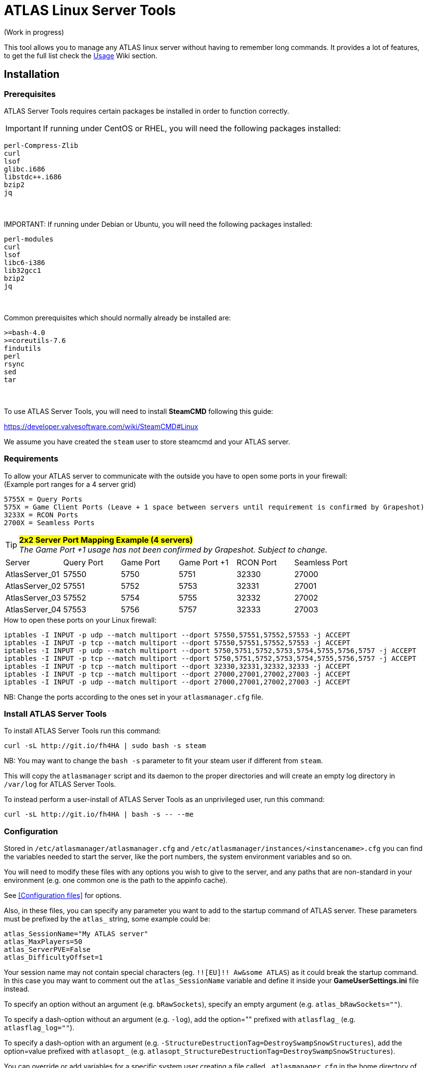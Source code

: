 = ATLAS Linux Server Tools

(Work in progress)

This tool allows you to manage any ATLAS linux server without having to remember long commands.
It provides a lot of features, to get the full list check the https://github.com/BoiseComputer/atlas-server-tools/wiki/Command-Line-Usage[Usage] Wiki section.

Installation
------------

Prerequisites
~~~~~~~~~~~~~

ATLAS Server Tools requires certain packages be installed in order to function correctly.

IMPORTANT: If running under CentOS or RHEL, you will need the following packages installed:
```
perl-Compress-Zlib
curl
lsof
glibc.i686
libstdc++.i686
bzip2
jq
```
{empty} +
{empty} +
IMPORTANT: If running under Debian or Ubuntu, you will need the following packages installed:

```
perl-modules
curl
lsof
libc6-i386
lib32gcc1
bzip2
jq
```
{empty} +
{empty} +
Common prerequisites which should normally already be installed are:
```
>=bash-4.0
>=coreutils-7.6
findutils
perl
rsync
sed
tar
```
{empty} +
{empty} +
To use ATLAS Server Tools, you will need to install **SteamCMD** following this guide:

https://developer.valvesoftware.com/wiki/SteamCMD#Linux

We assume you have created the `steam` user to store steamcmd and your ATLAS server.

Requirements
~~~~~~~~~~~~

To allow your ATLAS server to communicate with the outside you have to open some ports in your firewall: +
(Example port ranges for a 4 server grid)
```
5755X = Query Ports
575X = Game Client Ports (Leave + 1 space between servers until requirement is confirmed by Grapeshot)
3233X = RCON Ports
2700X = Seamless Ports
```

.#*2x2 Server Port Mapping Example (4 servers)*# +
TIP: _The Game Port +1 usage has not been confirmed by Grapeshot. Subject to change._

|====
|Server |Query Port|Game Port|Game Port +1|RCON Port| Seamless Port
|AtlasServer_01|57550|5750|5751|32330|27000
|AtlasServer_02|57551|5752|5753|32331|27001
|AtlasServer_03|57552|5754|5755|32332|27002
|AtlasServer_04|57553|5756|5757|32333|27003
|====



.How to open these ports on your Linux firewall:
```sh
iptables -I INPUT -p udp --match multiport --dport 57550,57551,57552,57553 -j ACCEPT
iptables -I INPUT -p tcp --match multiport --dport 57550,57551,57552,57553 -j ACCEPT
iptables -I INPUT -p udp --match multiport --dport 5750,5751,5752,5753,5754,5755,5756,5757 -j ACCEPT
iptables -I INPUT -p tcp --match multiport --dport 5750,5751,5752,5753,5754,5755,5756,5757 -j ACCEPT
iptables -I INPUT -p tcp --match multiport --dport 32330,32331,32332,32333 -j ACCEPT
iptables -I INPUT -p tcp --match multiport --dport 27000,27001,27002,27003 -j ACCEPT
iptables -I INPUT -p udp --match multiport --dport 27000,27001,27002,27003 -j ACCEPT
```

NB: Change the ports according to the ones set in your `atlasmanager.cfg` file.

Install ATLAS Server Tools
~~~~~~~~~~~~~~~~~~~~~~~~~~

To install ATLAS Server Tools run this command:

[source,sh]
curl -sL http://git.io/fh4HA | sudo bash -s steam

NB: You may want to change the `bash -s` parameter to fit your steam user if different from `steam`.

This will copy the `atlasmanager` script and its daemon to the proper directories and will create an empty log directory in `/var/log` for ATLAS Server Tools.

To instead perform a user-install of ATLAS Server Tools as an unprivileged user, run this command:

[source,sh]
curl -sL http://git.io/fh4HA | bash -s -- --me

Configuration
~~~~~~~~~~~~~

Stored in `/etc/atlasmanager/atlasmanager.cfg` and `/etc/atlasmanager/instances/<instancename>.cfg` you can find the variables needed to start the server, like the port numbers, the system environment variables and so on.

You will need to modify these files with any options you wish to give to the server, and any
paths that are non-standard in your environment (e.g. one common one is the path to the appinfo cache).

See <<Configuration files>> for options.

Also, in these files, you can specify any parameter you want to add to the startup command of ATLAS server.
These parameters must be prefixed by the `atlas_` string, some example could be:

[source,sh]
atlas_SessionName="My ATLAS server"
atlas_MaxPlayers=50
atlas_ServerPVE=False
atlas_DifficultyOffset=1

Your session name may not contain special characters (eg. `!![EU]!! Aw&some ATLAS`) as it could break the startup command.
In this case you may want to comment out the `atlas_SessionName` variable and define it inside your **GameUserSettings.ini** file instead.

To specify an option without an argument (e.g. `bRawSockets`), specify an empty argument (e.g. `atlas_bRawSockets=""`).

To specify a dash-option without an argument (e.g. `-log`), add the option="" prefixed with `atlasflag_` (e.g. `atlasflag_log=""`).

To specify a dash-option with an argument (e.g. `-StructureDestructionTag=DestroySwampSnowStructures`), add the option=value prefixed with `atlasopt_` (e.g. `atlasopt_StructureDestructionTag=DestroySwampSnowStructures`).

You can override or add variables for a specific system user creating a file called `.atlasmanager.cfg` in the home directory of the system user.

Each server instance must have its own set of ports.
These ports are specified using the `atlas_Port`, `atlas_QueryPort` and `atlas_RCONPort` settings in the instance configuration.
If the QueryPort or Port settings are shared between multiple instances, then the server will often either crash or hang
without being able to be queried.
If the RCONPort setting is shared between multiple instances, the server will hang at 0/0 players.

See https://github.com/BoiseComputer/atlas-server-tools/wiki/Configuration-Files[Configuration Files] Wiki for more options.

Install ATLAS Server
~~~~~~~~~~~~~~~~~~~~

To install ATLAS Server just run this command as normal user:

[source,sh]
atlasmanager install
